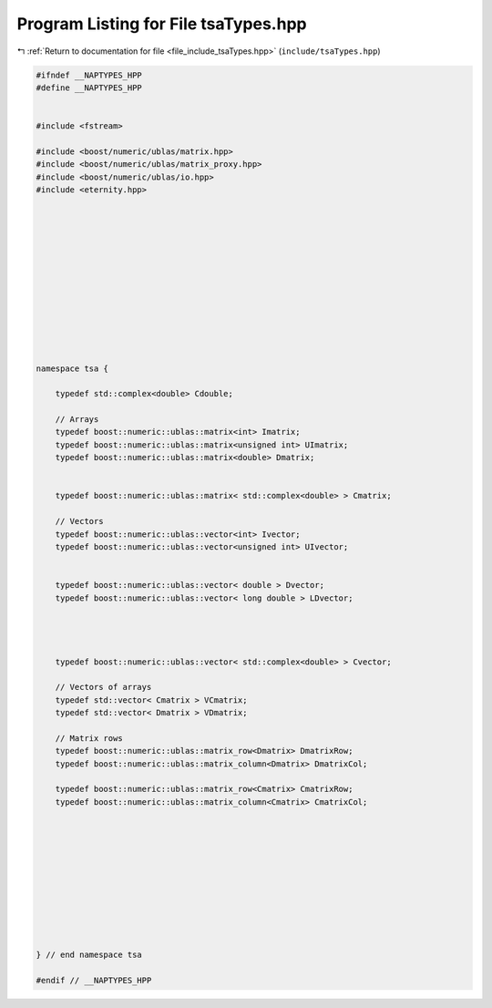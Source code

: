 
.. _program_listing_file_include_tsaTypes.hpp:

Program Listing for File tsaTypes.hpp
=====================================

|exhale_lsh| :ref:`Return to documentation for file <file_include_tsaTypes.hpp>` (``include/tsaTypes.hpp``)

.. |exhale_lsh| unicode:: U+021B0 .. UPWARDS ARROW WITH TIP LEFTWARDS

.. code-block:: none

   #ifndef __NAPTYPES_HPP
   #define __NAPTYPES_HPP
   
   
   #include <fstream>
   
   #include <boost/numeric/ublas/matrix.hpp>
   #include <boost/numeric/ublas/matrix_proxy.hpp>
   #include <boost/numeric/ublas/io.hpp>
   #include <eternity.hpp>
   
   
   
   
   
   
   
   
   
   
   
   
   
   namespace tsa {
   
       typedef std::complex<double> Cdouble;
   
       // Arrays
       typedef boost::numeric::ublas::matrix<int> Imatrix;
       typedef boost::numeric::ublas::matrix<unsigned int> UImatrix;
       typedef boost::numeric::ublas::matrix<double> Dmatrix;
   
   
       typedef boost::numeric::ublas::matrix< std::complex<double> > Cmatrix;
   
       // Vectors
       typedef boost::numeric::ublas::vector<int> Ivector;
       typedef boost::numeric::ublas::vector<unsigned int> UIvector;
   
   
       typedef boost::numeric::ublas::vector< double > Dvector;
       typedef boost::numeric::ublas::vector< long double > LDvector;
   
   
   
   
       typedef boost::numeric::ublas::vector< std::complex<double> > Cvector;
   
       // Vectors of arrays
       typedef std::vector< Cmatrix > VCmatrix;
       typedef std::vector< Dmatrix > VDmatrix;
   
       // Matrix rows
       typedef boost::numeric::ublas::matrix_row<Dmatrix> DmatrixRow;
       typedef boost::numeric::ublas::matrix_column<Dmatrix> DmatrixCol;
   
       typedef boost::numeric::ublas::matrix_row<Cmatrix> CmatrixRow;
       typedef boost::numeric::ublas::matrix_column<Cmatrix> CmatrixCol;
   
   
   
   
   
   
   
   
   
   
   
   } // end namespace tsa
   
   #endif // __NAPTYPES_HPP

